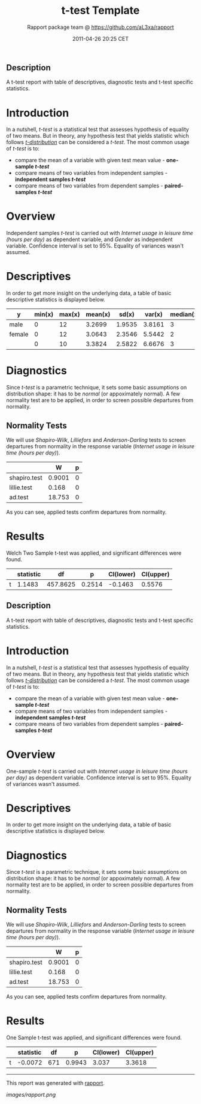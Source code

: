 #+TITLE: t-test Template

#+AUTHOR: Rapport package team @ https://github.com/aL3xa/rapport
#+DATE: 2011-04-26 20:25 CET

** Description

A t-test report with table of descriptives, diagnostic tests and t-test
specific statistics.

* Introduction

In a nutshell, /t-test/ is a statistical test that assesses hypothesis
of equality of two means. But in theory, any hypothesis test that yields
statistic which follows
[[https://en.wikipedia.org/wiki/Student%27s_t-distribution][/t-distribution/]]
can be considered a /t-test/. The most common usage of /t-test/ is to:

-  compare the mean of a variable with given test mean value -
   *one-sample /t-test/*
-  compare means of two variables from independent samples -
   *independent samples /t-test/*
-  compare means of two variables from dependent samples -
   *paired-samples /t-test/*

* Overview

Independent samples /t-test/ is carried out with /Internet usage in
leisure time (hours per day)/ as dependent variable, and /Gender/ as
independent variable. Confidence interval is set to 95%. Equality of
variances wasn't assumed.

* Descriptives

In order to get more insight on the underlying data, a table of basic
descriptive statistics is displayed below.

| *y*      | *min(x)*   | *max(x)*   | *mean(x)*   | *sd(x)*   | *var(x)*   | *median(x)*   | *IQR(x)*   | *skewness(x)*   | *kurtosis(x)*   |
|----------+------------+------------+-------------+-----------+------------+---------------+------------+-----------------+-----------------|
| male     | 0          | 12         | 3.2699      | 1.9535    | 3.8161     | 3             | 3          | 0.9479          | 4.0064          |
| female   | 0          | 12         | 3.0643      | 2.3546    | 5.5442     | 2             | 3          | 1.4064          | 4.9089          |
|          | 0          | 10         | 3.3824      | 2.5822    | 6.6676     | 3             | 2          | 1.2197          | 3.8058          |

* Diagnostics

Since /t-test/ is a parametric technique, it sets some basic assumptions
on distribution shape: it has to be /normal/ (or appoximately normal). A
few normality test are to be applied, in order to screen possible
departures from normality.

** Normality Tests

We will use /Shapiro-Wilk/, /Lilliefors/ and /Anderson-Darling/ tests to
screen departures from normality in the response variable (/Internet
usage in leisure time (hours per day)/).

#+BEGIN_HTML
  <!-- endlist -->
#+END_HTML

|                | *W*      | *p*   |
|----------------+----------+-------|
| shapiro.test   | 0.9001   | 0     |
| lillie.test    | 0.168    | 0     |
| ad.test        | 18.753   | 0     |

As you can see, applied tests confirm departures from normality.

* Results

Welch Two Sample t-test was applied, and significant differences were
found.

#+BEGIN_HTML
  <!-- endlist -->
#+END_HTML

|     | *statistic*   | *df*       | *p*      | *CI(lower)*   | *CI(upper)*   |
|-----+---------------+------------+----------+---------------+---------------|
| t   | 1.1483        | 457.8625   | 0.2514   | -0.1463       | 0.5576        |

** Description

A t-test report with table of descriptives, diagnostic tests and t-test
specific statistics.

* Introduction

In a nutshell, /t-test/ is a statistical test that assesses hypothesis
of equality of two means. But in theory, any hypothesis test that yields
statistic which follows
[[https://en.wikipedia.org/wiki/Student%27s_t-distribution][/t-distribution/]]
can be considered a /t-test/. The most common usage of /t-test/ is to:

-  compare the mean of a variable with given test mean value -
   *one-sample /t-test/*
-  compare means of two variables from independent samples -
   *independent samples /t-test/*
-  compare means of two variables from dependent samples -
   *paired-samples /t-test/*

* Overview

One-sample /t-test/ is carried out with /Internet usage in leisure time
(hours per day)/ as dependent variable. Confidence interval is set to
95%. Equality of variances wasn't assumed.

* Descriptives

In order to get more insight on the underlying data, a table of basic
descriptive statistics is displayed below.

* Diagnostics

Since /t-test/ is a parametric technique, it sets some basic assumptions
on distribution shape: it has to be /normal/ (or appoximately normal). A
few normality test are to be applied, in order to screen possible
departures from normality.

** Normality Tests

We will use /Shapiro-Wilk/, /Lilliefors/ and /Anderson-Darling/ tests to
screen departures from normality in the response variable (/Internet
usage in leisure time (hours per day)/).

#+BEGIN_HTML
  <!-- endlist -->
#+END_HTML

|                | *W*      | *p*   |
|----------------+----------+-------|
| shapiro.test   | 0.9001   | 0     |
| lillie.test    | 0.168    | 0     |
| ad.test        | 18.753   | 0     |

As you can see, applied tests confirm departures from normality.

* Results

One Sample t-test was applied, and significant differences were found.

#+BEGIN_HTML
  <!-- endlist -->
#+END_HTML

|     | *statistic*   | *df*   | *p*      | *CI(lower)*   | *CI(upper)*   |
|-----+---------------+--------+----------+---------------+---------------|
| t   | -0.0072       | 671    | 0.9943   | 3.037         | 3.3618        |

--------------

This report was generated with
[[http://rapport-package.info/][rapport]].

#+CAPTION: 

[[images/rapport.png]]
